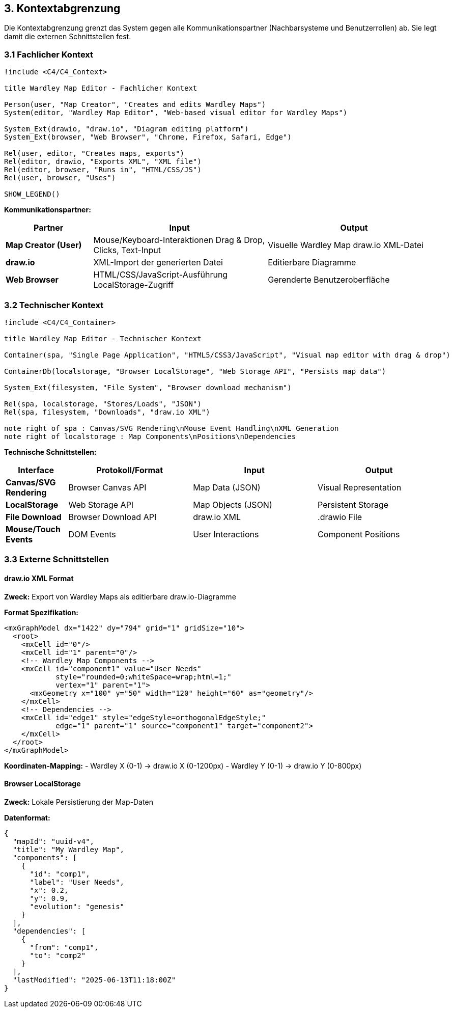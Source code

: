 == 3. Kontextabgrenzung

[role="arc42help"]
****
Die Kontextabgrenzung grenzt das System gegen alle Kommunikationspartner (Nachbarsysteme und Benutzerrollen) ab. Sie legt damit die externen Schnittstellen fest.
****

=== 3.1 Fachlicher Kontext

[plantuml, context-diagram, svg]
----
!include <C4/C4_Context>

title Wardley Map Editor - Fachlicher Kontext

Person(user, "Map Creator", "Creates and edits Wardley Maps")
System(editor, "Wardley Map Editor", "Web-based visual editor for Wardley Maps")

System_Ext(drawio, "draw.io", "Diagram editing platform")
System_Ext(browser, "Web Browser", "Chrome, Firefox, Safari, Edge")

Rel(user, editor, "Creates maps, exports")
Rel(editor, drawio, "Exports XML", "XML file")
Rel(editor, browser, "Runs in", "HTML/CSS/JS")
Rel(user, browser, "Uses")

SHOW_LEGEND()
----

**Kommunikationspartner:**

[cols="1,2,2" options="header"]
|===
| Partner | Input | Output

| **Map Creator (User)** 
| Mouse/Keyboard-Interaktionen
Drag & Drop, Clicks, Text-Input
| Visuelle Wardley Map
draw.io XML-Datei

| **draw.io** 
| XML-Import der generierten Datei
| Editierbare Diagramme

| **Web Browser** 
| HTML/CSS/JavaScript-Ausführung
LocalStorage-Zugriff
| Gerenderte Benutzeroberfläche
|===

=== 3.2 Technischer Kontext

[plantuml, technical-context, svg]
----
!include <C4/C4_Container>

title Wardley Map Editor - Technischer Kontext

Container(spa, "Single Page Application", "HTML5/CSS3/JavaScript", "Visual map editor with drag & drop")

ContainerDb(localstorage, "Browser LocalStorage", "Web Storage API", "Persists map data")

System_Ext(filesystem, "File System", "Browser download mechanism")

Rel(spa, localstorage, "Stores/Loads", "JSON")
Rel(spa, filesystem, "Downloads", "draw.io XML")

note right of spa : Canvas/SVG Rendering\nMouse Event Handling\nXML Generation
note right of localstorage : Map Components\nPositions\nDependencies
----

**Technische Schnittstellen:**

[cols="1,2,2,2" options="header"]
|===
| Interface | Protokoll/Format | Input | Output

| **Canvas/SVG Rendering** 
| Browser Canvas API
| Map Data (JSON)
| Visual Representation

| **LocalStorage** 
| Web Storage API
| Map Objects (JSON)
| Persistent Storage

| **File Download** 
| Browser Download API
| draw.io XML
| .drawio File

| **Mouse/Touch Events** 
| DOM Events
| User Interactions
| Component Positions
|===

=== 3.3 Externe Schnittstellen

==== draw.io XML Format

**Zweck:** Export von Wardley Maps als editierbare draw.io-Diagramme

**Format Spezifikation:**
```xml
<mxGraphModel dx="1422" dy="794" grid="1" gridSize="10">
  <root>
    <mxCell id="0"/>
    <mxCell id="1" parent="0"/>
    <!-- Wardley Map Components -->
    <mxCell id="component1" value="User Needs" 
            style="rounded=0;whiteSpace=wrap;html=1;" 
            vertex="1" parent="1">
      <mxGeometry x="100" y="50" width="120" height="60" as="geometry"/>
    </mxCell>
    <!-- Dependencies -->
    <mxCell id="edge1" style="edgeStyle=orthogonalEdgeStyle;" 
            edge="1" parent="1" source="component1" target="component2">
    </mxCell>
  </root>
</mxGraphModel>
```

**Koordinaten-Mapping:**
- Wardley X (0-1) → draw.io X (0-1200px)  
- Wardley Y (0-1) → draw.io Y (0-800px)

==== Browser LocalStorage

**Zweck:** Lokale Persistierung der Map-Daten

**Datenformat:**
```json
{
  "mapId": "uuid-v4",
  "title": "My Wardley Map",
  "components": [
    {
      "id": "comp1",
      "label": "User Needs",
      "x": 0.2,
      "y": 0.9,
      "evolution": "genesis"
    }
  ],
  "dependencies": [
    {
      "from": "comp1",
      "to": "comp2"
    }
  ],
  "lastModified": "2025-06-13T11:18:00Z"
}
```
